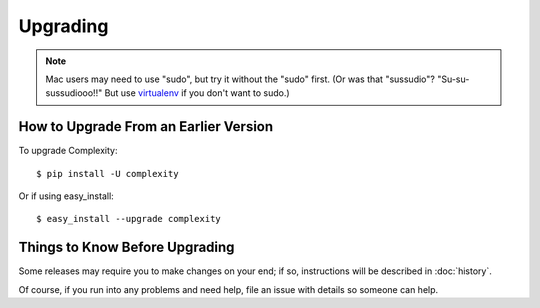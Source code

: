 =========
Upgrading
=========

.. note:: Mac users may need to use "sudo", but try it without the "sudo"
   first. (Or was that "sussudio"? "Su-su-sussudiooo!!" But use `virtualenv`_
   if you don't want to sudo.)

.. _`virtualenv`: http://www.virtualenv.org/en/latest/

How to Upgrade From an Earlier Version
--------------------------------------

To upgrade Complexity::

    $ pip install -U complexity
    
Or if using easy_install::

    $ easy_install --upgrade complexity

Things to Know Before Upgrading
-------------------------------

Some releases may require you to make changes on your end; if so, instructions
will be described in :doc:`history`.

Of course, if you run into any problems and need help, file an issue with
details so someone can help.
